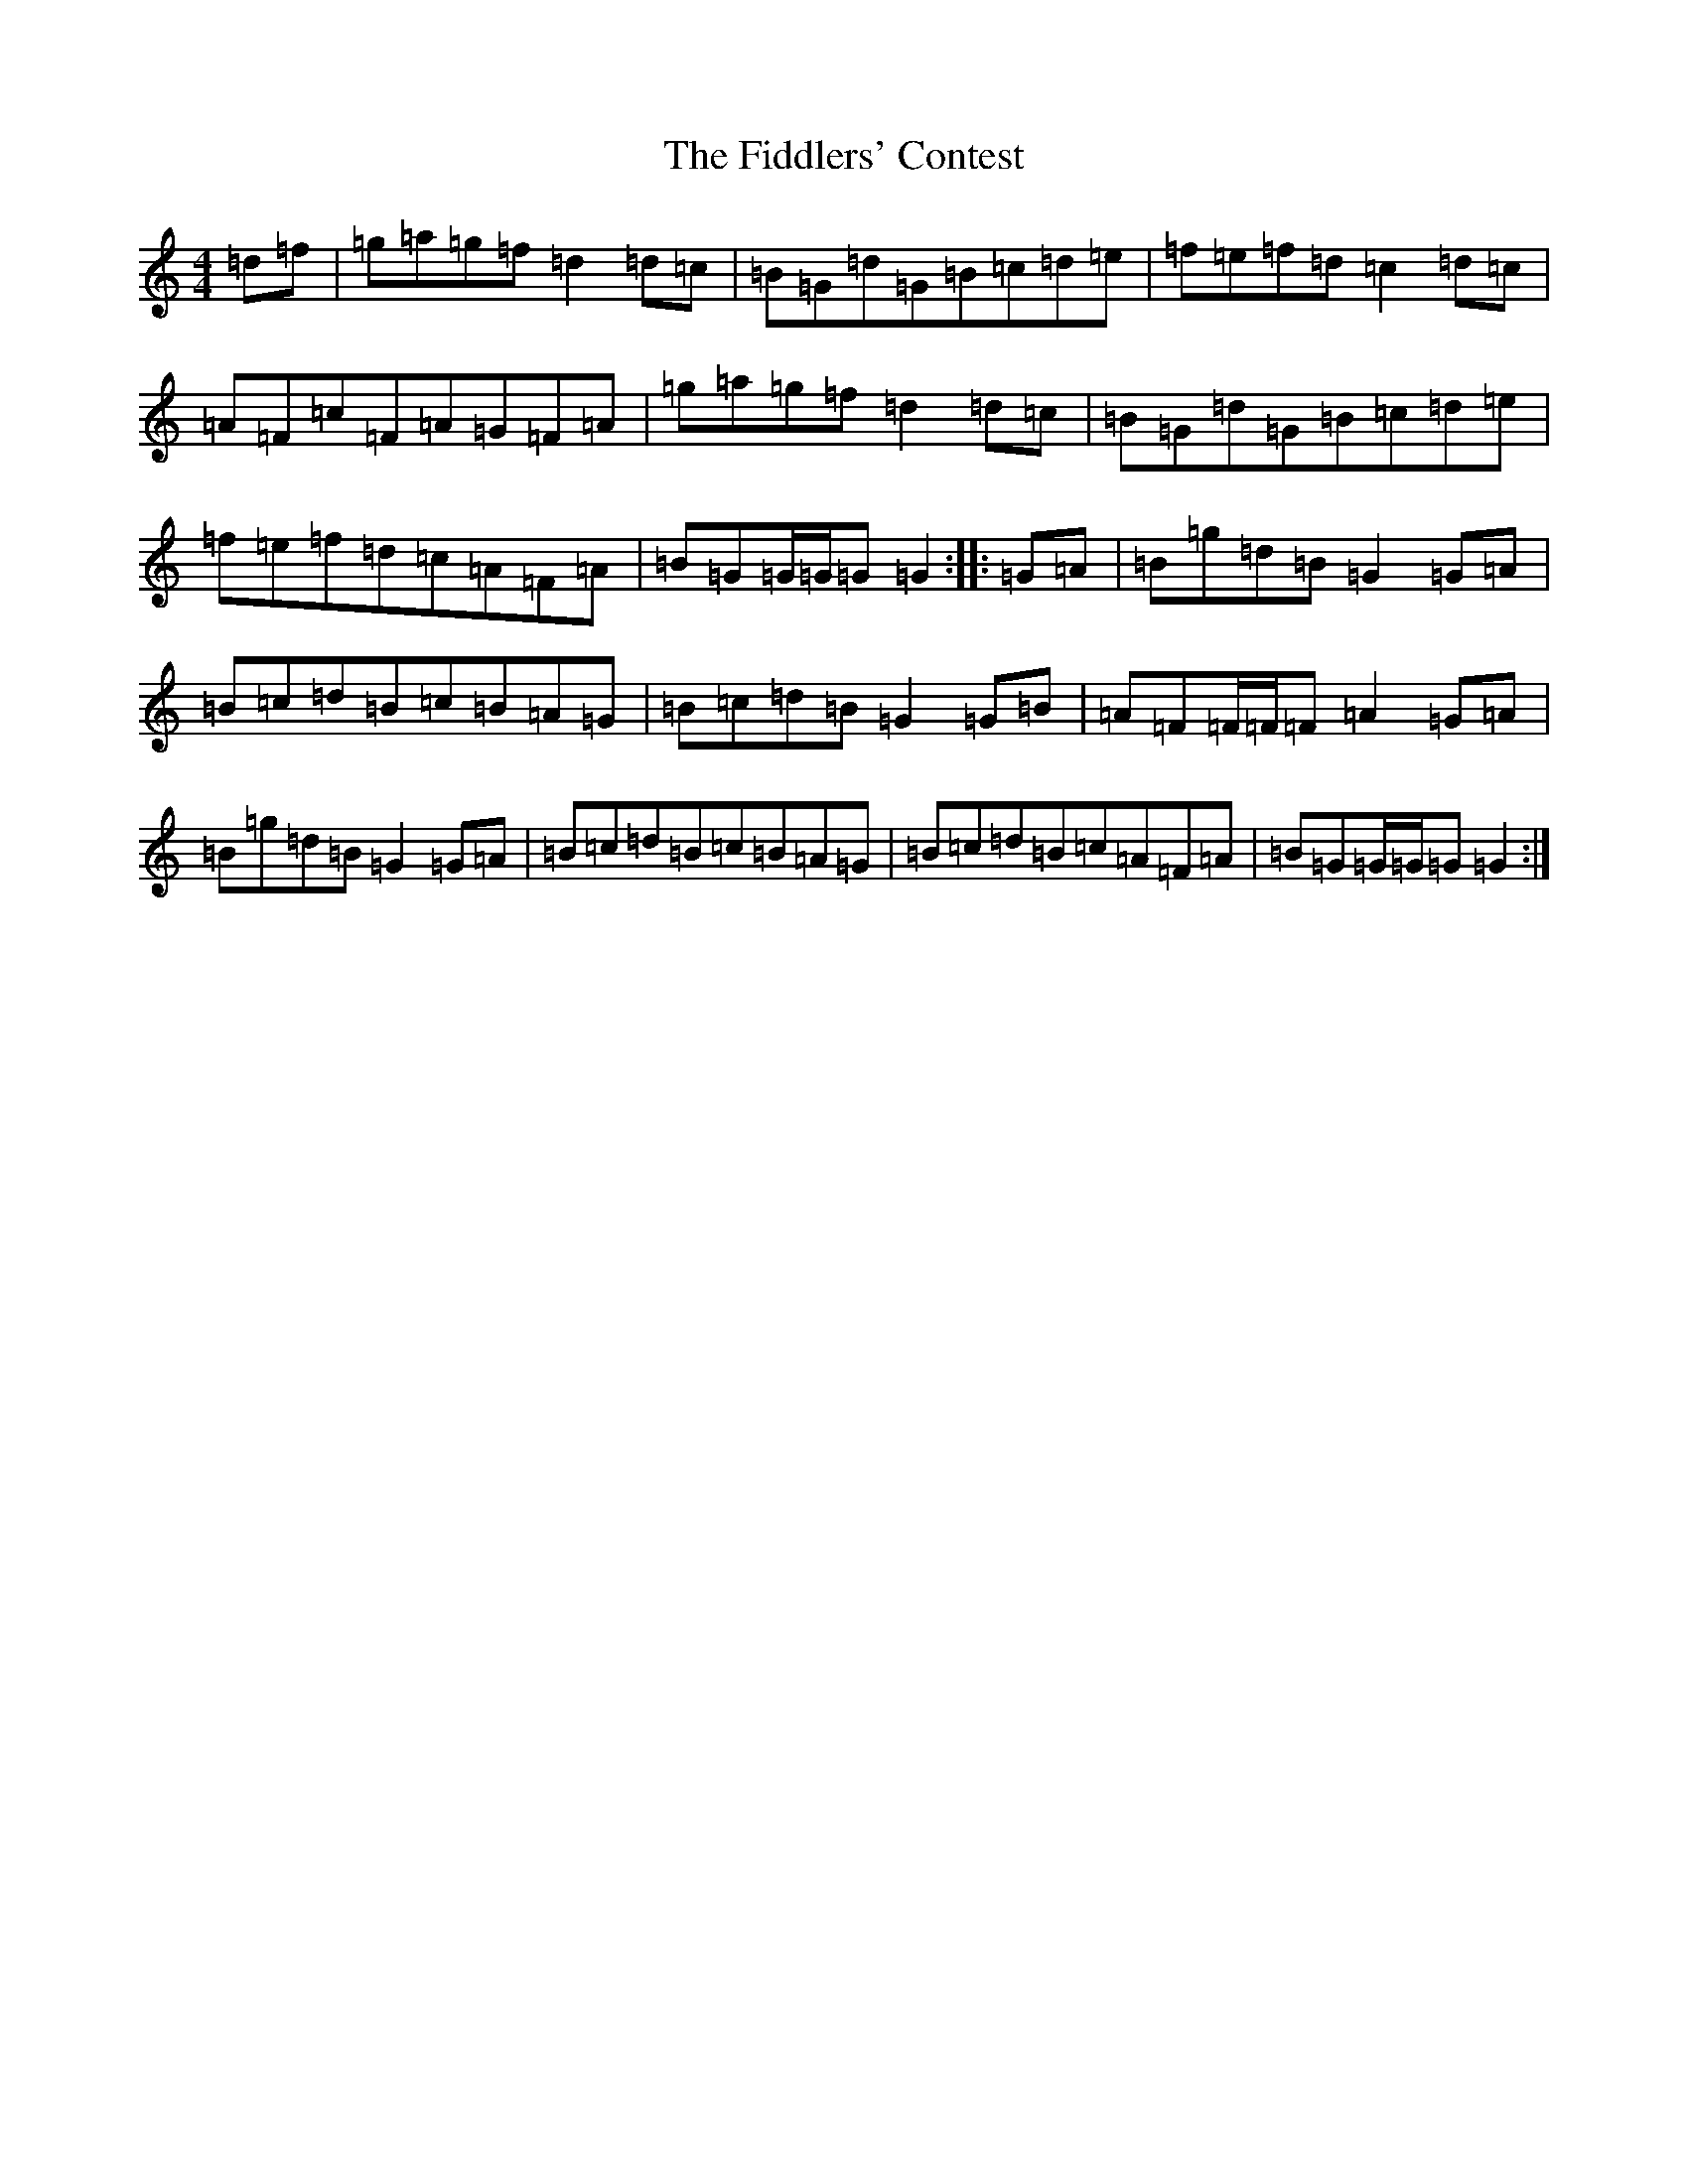 X: 14265
T: Fiddlers' Contest, The
S: https://thesession.org/tunes/14228#setting25855
Z: A Major
R: hornpipe
M: 4/4
L: 1/8
K: C Major
=d=f|=g=a=g=f=d2=d=c|=B=G=d=G=B=c=d=e|=f=e=f=d=c2=d=c|=A=F=c=F=A=G=F=A|=g=a=g=f=d2=d=c|=B=G=d=G=B=c=d=e|=f=e=f=d=c=A=F=A|=B=G=G/2=G/2=G=G2:||:=G=A|=B=g=d=B=G2=G=A|=B=c=d=B=c=B=A=G|=B=c=d=B=G2=G=B|=A=F=F/2=F/2=F=A2=G=A|=B=g=d=B=G2=G=A|=B=c=d=B=c=B=A=G|=B=c=d=B=c=A=F=A|=B=G=G/2=G/2=G=G2:|